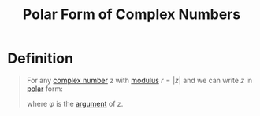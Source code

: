 :PROPERTIES:
:ID:       ce6b0053-30a2-40ec-871f-dd0c96ab0956
:END:
#+title: Polar Form of Complex Numbers

* Definition
#+begin_quote
For any [[id:d59a3705-6045-4b74-8e99-a42b4cbacbbe][complex number]] \(z\) with [[id:ae53c833-60af-401d-88b4-eea634debb0f][modulus]] \(r = \lvert z \rvert\) and we can write \(z\) in [[id:e173dcae-762b-43a3-9ca4-599e2ba6c76a][polar]] form:
\begin{equation*}
z = r(\cos\varphi + i \sin\varphi)
\end{equation*}

where \(\varphi\) is the [[id:21b4e0cf-cd16-41cd-a93a-d5b04b79e1ea][argument]] of \(z\).
#+end_quote
[[file:images/polar-form.png]]
